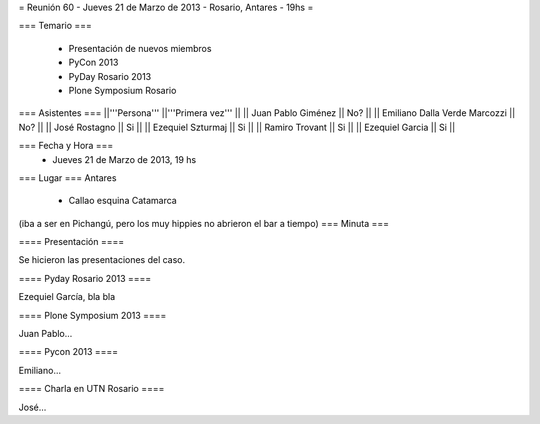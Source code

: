= Reunión 60 - Jueves 21 de Marzo de 2013 - Rosario, Antares - 19hs =

=== Temario ===

 * Presentación de nuevos miembros
 * PyCon 2013
 * PyDay Rosario 2013
 * Plone Symposium Rosario
 

=== Asistentes ===
||'''Persona''' ||'''Primera vez''' ||
|| Juan Pablo Giménez || No?  ||
|| Emiliano Dalla Verde Marcozzi || No?  ||
|| José Rostagno || Si  ||
|| Ezequiel Szturmaj  || Si   ||
|| Ramiro Trovant || Si  ||
|| Ezequiel Garcia || Si  ||

=== Fecha y Hora ===
 * Jueves 21 de Marzo de 2013, 19 hs

=== Lugar ===
Antares

 * Callao esquina Catamarca

(iba a ser en Pichangú, pero los muy hippies no abrieron el bar a tiempo)
=== Minuta ===

==== Presentación ====

Se hicieron las presentaciones del caso.

==== Pyday Rosario 2013 ====

Ezequiel García, bla bla

==== Plone Symposium 2013 ====

Juan Pablo...

==== Pycon 2013 ====

Emiliano...


==== Charla en UTN Rosario ====

José...
